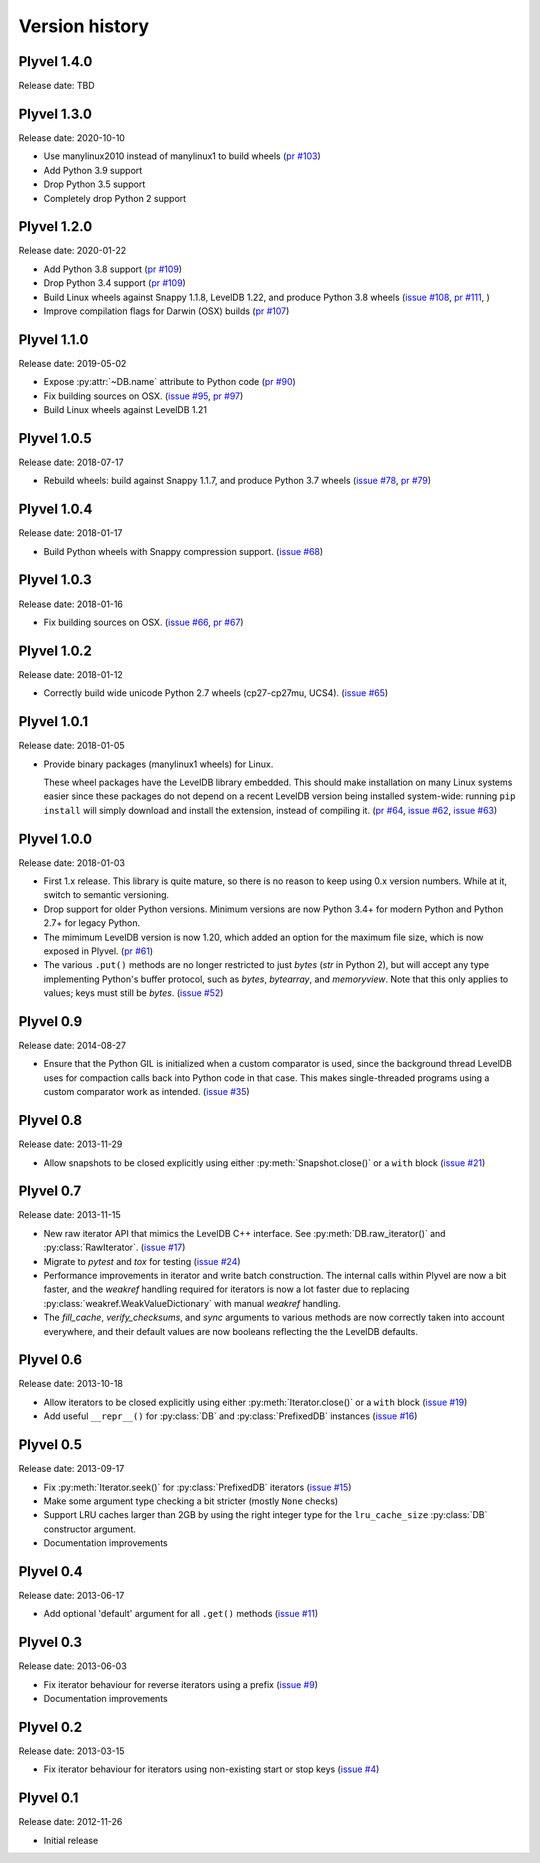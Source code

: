 ===============
Version history
===============

Plyvel 1.4.0
============

Release date: TBD

Plyvel 1.3.0
============

Release date: 2020-10-10

* Use manylinux2010 instead of manylinux1 to build wheels
  (`pr #103 <https://github.com/wbolster/plyvel/pull/103>`_)

* Add Python 3.9 support

* Drop Python 3.5 support

* Completely drop Python 2 support

Plyvel 1.2.0
============

Release date: 2020-01-22

* Add Python 3.8 support
  (`pr #109 <https://github.com/wbolster/plyvel/pull/109>`_)

* Drop Python 3.4 support
  (`pr #109 <https://github.com/wbolster/plyvel/pull/109>`_)

* Build Linux wheels against Snappy 1.1.8, LevelDB 1.22, and produce Python 3.8 wheels
  (`issue #108 <https://github.com/wbolster/plyvel/issues/108>`_,
  `pr #111 <https://github.com/wbolster/plyvel/pull/111>`_, )

* Improve compilation flags for Darwin (OSX) builds
  (`pr #107 <https://github.com/wbolster/plyvel/pull/107>`_)

Plyvel 1.1.0
============

Release date: 2019-05-02

* Expose :py:attr:`~DB.name` attribute to Python code
  (`pr #90 <https://github.com/wbolster/plyvel/pull/90>`_)

* Fix building sources on OSX.
  (`issue #95 <https://github.com/wbolster/plyvel/issues/95>`_,
  `pr #97 <https://github.com/wbolster/plyvel/pull/97>`_)

* Build Linux wheels against LevelDB 1.21


Plyvel 1.0.5
============

Release date: 2018-07-17

* Rebuild wheels: build against Snappy 1.1.7, and produce Python 3.7 wheels
  (`issue #78 <https://github.com/wbolster/plyvel/issues/78>`_,
  `pr #79 <https://github.com/wbolster/plyvel/pull/79>`_)


Plyvel 1.0.4
============

Release date: 2018-01-17

* Build Python wheels with Snappy compression support.
  (`issue #68 <https://github.com/wbolster/plyvel/issues/68>`_)


Plyvel 1.0.3
============

Release date: 2018-01-16

* Fix building sources on OSX.
  (`issue #66 <https://github.com/wbolster/plyvel/issues/66>`_,
  `pr #67 <https://github.com/wbolster/plyvel/issues/67>`_)


Plyvel 1.0.2
============

Release date: 2018-01-12

* Correctly build wide unicode Python 2.7 wheels (cp27-cp27mu, UCS4).
  (`issue #65 <https://github.com/wbolster/plyvel/issues/65>`_)


Plyvel 1.0.1
============

Release date: 2018-01-05

* Provide binary packages (manylinux1 wheels) for Linux.

  These wheel packages have the LevelDB library embedded. This should
  make installation on many Linux systems easier since these packages
  do not depend on a recent LevelDB version being installed
  system-wide: running ``pip install`` will simply download and
  install the extension, instead of compiling it.
  (`pr #64 <https://github.com/wbolster/plyvel/pull/64>`_,
  `issue #62 <https://github.com/wbolster/plyvel/issues/62>`_,
  `issue #63 <https://github.com/wbolster/plyvel/issues/63>`_)


Plyvel 1.0.0
============

Release date: 2018-01-03

* First 1.x release. This library is quite mature, so there is no reason to keep
  using 0.x version numbers. While at it, switch to semantic versioning.

* Drop support for older Python versions. Minimum versions are now Python 3.4+
  for modern Python and Python 2.7+ for legacy Python.

* The mimimum LevelDB version is now 1.20, which added an option for
  the maximum file size, which is now exposed in Plyvel.
  (`pr #61 <https://github.com/wbolster/plyvel/pull/61>`_)

* The various ``.put()`` methods are no longer restricted to just `bytes` (`str`
  in Python 2), but will accept any type implementing Python's buffer protocol,
  such as `bytes`, `bytearray`, and `memoryview`. Note that this only applies to
  values; keys must still be `bytes`.
  (`issue #52 <https://github.com/wbolster/plyvel/issues/52>`_)


Plyvel 0.9
==========

Release date: 2014-08-27

* Ensure that the Python GIL is initialized when a custom comparator is used,
  since the background thread LevelDB uses for compaction calls back into Python
  code in that case. This makes single-threaded programs using a custom
  comparator work as intended. (`issue #35
  <https://github.com/wbolster/plyvel/issues/35>`_)


Plyvel 0.8
==========

Release date: 2013-11-29

* Allow snapshots to be closed explicitly using either
  :py:meth:`Snapshot.close()` or a ``with`` block (`issue #21
  <https://github.com/wbolster/plyvel/issues/21>`_)


Plyvel 0.7
==========

Release date: 2013-11-15

* New raw iterator API that mimics the LevelDB C++ interface. See
  :py:meth:`DB.raw_iterator()` and :py:class:`RawIterator`. (`issue #17
  <https://github.com/wbolster/plyvel/issues/17>`_)

* Migrate to `pytest` and `tox` for testing (`issue #24
  <https://github.com/wbolster/plyvel/issues/24>`_)

* Performance improvements in iterator and write batch construction. The
  internal calls within Plyvel are now a bit faster, and the `weakref` handling
  required for iterators is now a lot faster due to replacing
  :py:class:`weakref.WeakValueDictionary` with manual `weakref` handling.

* The `fill_cache`, `verify_checksums`, and `sync` arguments to various methods
  are now correctly taken into account everywhere, and their default values are
  now booleans reflecting the the LevelDB defaults.


Plyvel 0.6
==========

Release date: 2013-10-18

* Allow iterators to be closed explicitly using either
  :py:meth:`Iterator.close()` or a ``with`` block (`issue #19
  <https://github.com/wbolster/plyvel/issues/19>`_)

* Add useful ``__repr__()`` for :py:class:`DB` and :py:class:`PrefixedDB`
  instances (`issue #16 <https://github.com/wbolster/plyvel/issues/16>`_)


Plyvel 0.5
==========

Release date: 2013-09-17

* Fix :py:meth:`Iterator.seek()` for :py:class:`PrefixedDB` iterators
  (`issue #15 <https://github.com/wbolster/plyvel/issues/15>`_)

* Make some argument type checking a bit stricter (mostly ``None`` checks)

* Support LRU caches larger than 2GB by using the right integer type for the
  ``lru_cache_size`` :py:class:`DB` constructor argument.

* Documentation improvements


Plyvel 0.4
==========

Release date: 2013-06-17

* Add optional 'default' argument for all ``.get()`` methods
  (`issue #11 <https://github.com/wbolster/plyvel/issues/11>`_)


Plyvel 0.3
==========

Release date: 2013-06-03

* Fix iterator behaviour for reverse iterators using a prefix
  (`issue #9 <https://github.com/wbolster/plyvel/issues/9>`_)

* Documentation improvements


Plyvel 0.2
==========

Release date: 2013-03-15

* Fix iterator behaviour for iterators using non-existing start or stop keys
  (`issue #4 <https://github.com/wbolster/plyvel/issues/4>`_)


Plyvel 0.1
==========

Release date: 2012-11-26

* Initial release
